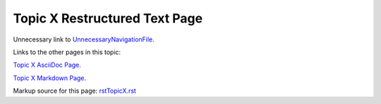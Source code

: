 <<<<<<<<<<<<<<<<<<<<<<<<<<<<<<
Topic X Restructured Text Page
<<<<<<<<<<<<<<<<<<<<<<<<<<<<<<

Unnecessary link to
`UnnecessaryNavigationFile
<$MWK/ExampleTopic/UnnecessaryNavigationFile.rst>`__.

Links to the other pages in this topic:

`Topic X AsciiDoc Page <$MWK/ExampleTopic/TopicX/adocTopicX.adoc>`__.

`Topic X Markdown Page <$MWK/ExampleTopic/TopicX/mdTopicX.md>`__.

Markup source for this page: `<rstTopicX.rst>`__
